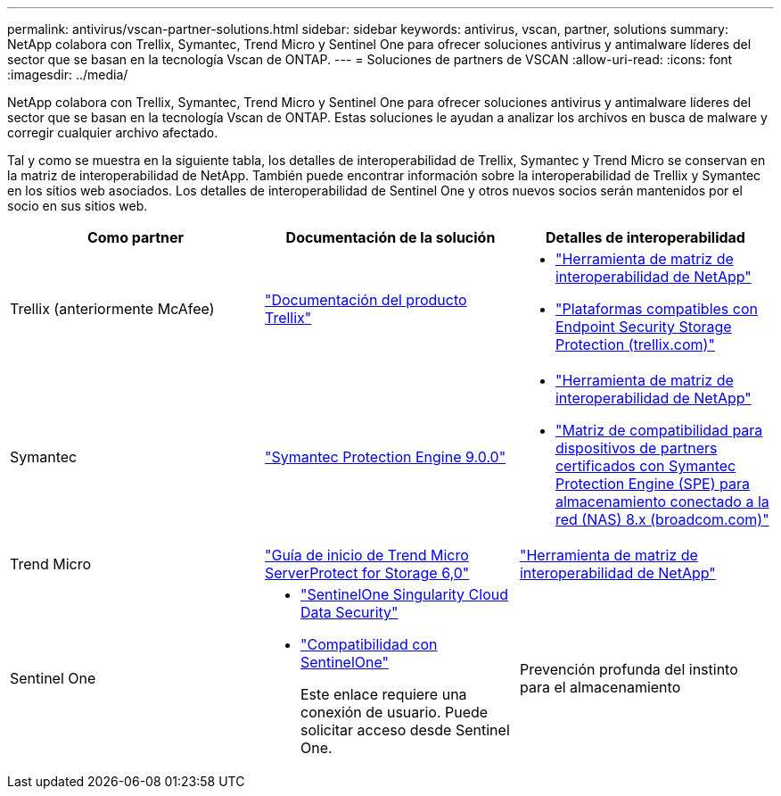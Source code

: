 ---
permalink: antivirus/vscan-partner-solutions.html 
sidebar: sidebar 
keywords: antivirus, vscan, partner, solutions 
summary: NetApp colabora con Trellix, Symantec, Trend Micro y Sentinel One para ofrecer soluciones antivirus y antimalware líderes del sector que se basan en la tecnología Vscan de ONTAP. 
---
= Soluciones de partners de VSCAN
:allow-uri-read: 
:icons: font
:imagesdir: ../media/


[role="lead"]
NetApp colabora con Trellix, Symantec, Trend Micro y Sentinel One para ofrecer soluciones antivirus y antimalware líderes del sector que se basan en la tecnología Vscan de ONTAP. Estas soluciones le ayudan a analizar los archivos en busca de malware y corregir cualquier archivo afectado.

Tal y como se muestra en la siguiente tabla, los detalles de interoperabilidad de Trellix, Symantec y Trend Micro se conservan en la matriz de interoperabilidad de NetApp. También puede encontrar información sobre la interoperabilidad de Trellix y Symantec en los sitios web asociados. Los detalles de interoperabilidad de Sentinel One y otros nuevos socios serán mantenidos por el socio en sus sitios web.

[cols="3*"]
|===
| Como partner | Documentación de la solución | Detalles de interoperabilidad 


| Trellix (anteriormente McAfee) | link:https://docs.trellix.com/bundle?labelkey=prod-endpoint-security-storage-protection&labelkey=prod-endpoint-security-storage-protection-v2-3-x&labelkey=prod-endpoint-security-storage-protection-v2-2-x&labelkey=prod-endpoint-security-storage-protection-v2-1-x&labelkey=prod-endpoint-security-storage-protection-v2-0-x["Documentación del producto Trellix"]  a| 
* link:https://imt.netapp.com/matrix/["Herramienta de matriz de interoperabilidad de NetApp"]
* link:https://kcm.trellix.com/corporate/index?page=content&id=KB94811["Plataformas compatibles con Endpoint Security Storage Protection (trellix.com)"]




| Symantec | link:https://techdocs.broadcom.com/us/en/symantec-security-software/endpoint-security-and-management/symantec-protection-engine/9-0-0.html["Symantec Protection Engine 9.0.0"]  a| 
* link:https://imt.netapp.com/matrix/["Herramienta de matriz de interoperabilidad de NetApp"]
* link:https://techdocs.broadcom.com/us/en/symantec-security-software/endpoint-security-and-management/symantec-protection-engine/8-2-2/Installing-SPE/Support-Matrix-for-Partner-Devices-Certified-with-Symantec-Protection-Engine-(SPE)-for-Network-Attached-Storage-(NAS)-8-x.html["Matriz de compatibilidad para dispositivos de partners certificados con Symantec Protection Engine (SPE) para almacenamiento conectado a la red (NAS) 8.x (broadcom.com)"]




| Trend Micro | link:https://docs.trendmicro.com/all/ent/spfs/v6.0/en-us/spfs_6.0_gsg_new.pdf["Guía de inicio de Trend Micro ServerProtect for Storage 6,0"] | link:https://imt.netapp.com/matrix/["Herramienta de matriz de interoperabilidad de NetApp"] 


| Sentinel One  a| 
* link:https://www.sentinelone.com/platform/singularity-cloud-data-security/["SentinelOne Singularity Cloud Data Security"]
* link:https://support.sentinelone.com/hc/en-us/categories/360002507673-Knowledge-Base-and-Documents["Compatibilidad con SentinelOne"]
+
Este enlace requiere una conexión de usuario. Puede solicitar acceso desde Sentinel One.





| Prevención profunda del instinto para el almacenamiento  a| 
* link:https://portal.deepinstinct.com/pages/dikb["Documentación e Interop"]
+
Este enlace requiere una conexión de usuario. Puedes solicitar acceso desde Deep Instinct.

* link:https://www.deepinstinct.com/pdf/datasheet-deep-instinct-prevention-for-storage-netapp["Hoja de datos"]


|===
